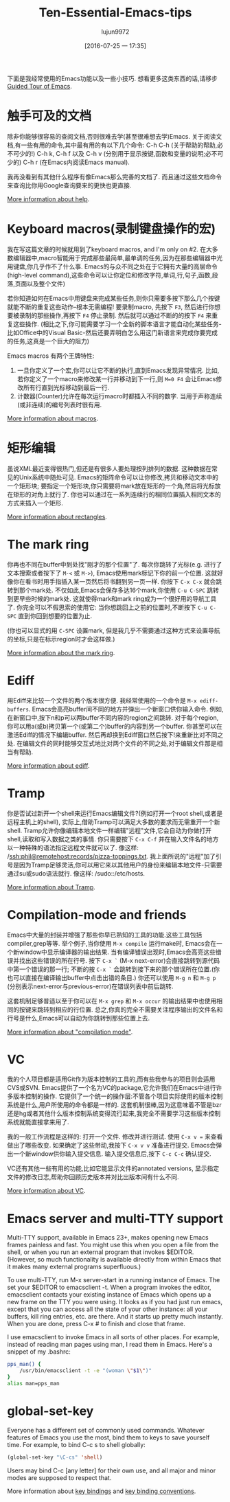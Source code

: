 #+TITLE: Ten-Essential-Emacs-tips
#+URL: http://web.psung.name/emacstips/essential.html?hmsr=toutiao.io&utm_medium=toutiao.io&utm_source=toutiao.io
#+AUTHOR: lujun9972
#+CATEGORY: raw
#+DATE: [2016-07-25 一 17:35]
#+OPTIONS: ^:{}

下面是我经常使用的Emacs功能以及一些小技巧. 想看更多这类东西的话,请移步[[http://www.gnu.org/s/emacs/tour/][Guided Tour of Emacs]].

* 触手可及的文档
除非你能够很容易的查阅文档,否则很难去学(甚至很难想去学)Emacs. 关于阅读文档,有一些有用的命令,其中最有用的有以下几个命令:
C-h C-h (关于帮助的帮助,必不可少的!)
C-h k, C-h f 以及 C-h v (分别用于显示按键,函数和变量的说明;必不可少的)
C-h r (在Emacs内阅读Emacs manual).

我再没看到有其他什么程序有像Emacs那么完善的文档了. 而且通过这些文档命令来查询比你用Google查询要来的更快也更直接.

[[http://www.gnu.org/software/emacs/manual/html_node/emacs/Help.html][More information about help]].

* Keyboard macros(录制键盘操作的宏)
我在写这篇文章的时候就用到了keyboard macros, and I'm only on #2. 
在大多数编辑器中,macro智能用于完成那些最简单,最单调的任务,因为在那些编辑器中光用键盘,你几乎作不了什么事. 
Emacs的与众不同之处在于它拥有大量的高层命令(high-level command),这些命令可以让你定位和修改字符,单词,行,句子,函数,段落,页面以及整个文件)

若你知道如何在Emacs中用键盘来完成某些任务,则你只需要多按下那么几个按键就能不断的重复这些动作--根本无需编程!
要录制macro, 先按下 =F3=, 然后进行你想要被录制的那些操作,再按下 =F4= 停止录制. 然后就可以通过不断的的按下 =F4= 来重复这些操作.
(相比之下,你可能需要学习一个全新的脚本语言才能自动化某些任务-比如Office中的Visual Basic-然后还要弄明白怎么用这门新语言来完成你要完成的任务,这真是一个巨大的阻力)

Emacs macros 有两个王牌特性:
1. 一旦你定义了一个宏,你可以让它不断的执行,直到Emacs发现异常情况. 比如,若你定义了一个macro来修改某一行并移动到下一行,则 =M=0 F4= 会让Emacs修改所有行直到光标移动到最后一行.
2. 计数器(Counter)允许在每次运行macro时都插入不同的数字. 当用于声称连续(或非连续)的编号列表时很有用.

[[http://www.gnu.org/software/emacs/manual/html_node/emacs/Keyboard-Macros.html][More information about macros]].

* 矩形编辑
虽说XML最近变得很热门,但还是有很多人要处理按列排列的数据. 这种数据在常见的Unix系统中随处可见. 
Emacs的矩阵命令可以让你修改,拷贝和移动文本中的一个矩形块; 要指定一个矩形块,你只需要将mark放在矩形的一个角,然后将光标放在矩形的对角上就行了.
你也可以通过在一系列连续行的相同位置插入相同文本的方式来插入一个矩形.

[[http://www.gnu.org/software/emacs/manual/html_node/emacs/Rectangles.html][More information about rectangles]].

* The mark ring
你再也不同在buffer中到处找"刚才的那个位置"了. 每次你跳转了光标(e.g. 进行了文本搜索或者按下了 =M-<= 或 =M->=), Emacs使用mark标记下你的前一个位置. 这就好像你在看书时用手指插入某一页然后将书翻到另一页一样.
你按下 =C-x C-x= 就会跳转到那个mark处. 不仅如此,Emacs会保存多达16个mark,你使用 =C-u C-SPC= 跳转到更早些时候的mark处. 这就使得mark和mark ring成为一个很好用的导航工具了.
你完全可以不假思索的使用它: 当你想跳回上之前的位置时,不断按下 =C-u C-SPC= 直到你回到想要的位置为止.

(你也可以显式的用 =C-SPC= 设置mark, 但是我几乎不需要通过这种方式来设置导航的坐标,只是在标示region时才会这样做.)

[[http://www.gnu.org/software/emacs/manual/html_node/emacs/Mark-Ring.html][More information about the mark ring]].

* Ediff
用Ediff来比较一个文件的两个版本很方便. 我经常使用的一个命令是 =M-x ediff-buffers=. Emacs会高亮buffer间不同的地方并弹出一个新窗口供你输入命令.
例如,在新窗口中,按下n和p可以两buffer不同内容的region之间跳转. 对于每个region,你可以用a(或b)拷贝第一个(或第二个)buffer的内容到另一个buffer.
你甚至可以在激活Ediff的情况下编辑buffer. 然后再却换到Ediff窗口然后按下!来重新比对不同之处.
在编辑文件的同时能够交互式地比对两个文件的不同之处,对于编辑文件那是相当有帮助.

[[http://www.gnu.org/software/emacs/manual/html_node/ediff/index.html][More information about ediff]].

* Tramp
你是否试过新开一个shell来运行Emacs编辑文件?(例如打开一个root shell,或者是远程主机上的shell), 实际上,借助Tramp可以满足大多数的要求而无需重开一个新shell. 
Tramp允许你像编辑本地文件一样编辑"远程"文件,它会自动为你做打开shell,读取和写入数据之类的事情. 
你只需要按下 =C-x C-f= 并在输入文件名的地方以一种特殊的语法指定远程文件就可以了. 像这样: /ssh:phil@remotehost:records/pizza-toppings.txt. 
我上面所说的"远程"加了引号是因为Tramp足够灵活,你可以用它来以其他用户的身份来编辑本地文件-只需要通过su或sudo语法就行. 像这样: /sudo::/etc/hosts.

[[http://www.gnu.org/software/emacs/manual/html_node/tramp/index.html][More information about Tramp]].

* Compilation-mode and friends
Emacs中大量的封装并增强了那些你早已熟知的工具的功能.这些工具包括compiler,grep等等.
举个例子,当你使用 =M-x compile= 运行make时, Emacs会在一个新window中显示编译器的输出结果. 当有编译错误出现时,Emacs会高亮这些错误并找出这些错误的所在行号.
按下 =C-x `= (M-x next-error)会直接跳转到源代码中第一个错误的那一行; 不断的按 =C-x `= 会跳转到接下来的那个错误所在位置.(你也可以直接在编译输出buffer中点击出错的条目.)
你还可以使用 =M-g n= 和 =M-g p= (分别表示next-error与previous-error)在错误列表中前后跳转.

这套机制足够普适以至于你可以在 =M-x grep= 和 =M-x occur= 的输出结果中也使用相同的按键来跳转到相应的行位置. 
总之,你真的完全不需要关注程序输出的文件名和行号是什么,Emacs可以自动为你跳转到那些位置上去.

[[http://www.gnu.org/software/emacs/manual/html_node/emacs/Compilation-Mode.html][More information about "compilation mode"]].

* VC
我的个人项目都是适用Git作为版本控制的工具的,而有些我参与的项目则会适用CVS或SVN.
Emacs提供了一个名为VC的package,它允许我们在Emacs中进行许多版本控制的操作.
它提供了一个统一的操作层:不管各个项目实际使用的版本控制系统是什么,用户所使用的命令都是一样的.
这套机制很棒,因为这意味着不管是bzr还是hg或者其他什么版本控制系统变得流行起来,我完全不需要学习这些版本控制系统就能直接拿来用了.

我的一般工作流程是这样的: 打开一个文件. 修改并进行测试. 使用 =C-x v == 来查看做出了哪些改变. 如果确定了这些带动,我按下 =C-x v v= 准备进行提交. Emacs会弹出一个新window供你输入提交信息. 输入提交信息后,按下 =C-c C-c= 确认提交.

VC还有其他一些有用的功能,比如它能显示文件的annotated versions, 显示指定文件的修改日志,帮助你回顾历史版本并对比出版本间有什么不同.

[[http://www.gnu.org/software/emacs/manual/html_node/emacs/Version-Control.html][More information about VC]].

* Emacs server and multi-TTY support
Multi-TTY support, available in Emacs 23+, makes opening new Emacs
frames painless and fast. You might use this when you open a file from the shell, or when you run an external
program that invokes $EDITOR. (However, so much functionality is available directly from within Emacs that it
makes many external programs superfluous.)

To use multi-TTY, run M-x server-start in a running instance of Emacs. The set your $EDITOR to emacsclient -t.
When a program invokes the editor, emacsclient contacts your existing instance of Emacs which opens up a new
frame on the TTY you were using. It looks as if you had just run emacs, except that you can access all the
state of your other instance: all your buffers, kill ring entries, etc. are there. And it starts up pretty
much instantly. When you are done, press C-x # to finish and close that frame.

I use emacsclient to invoke Emacs in all sorts of other places. For example, instead of reading man pages
using man, I read them in Emacs. Here's a snippet of my .bashrc:

#+BEGIN_SRC sh
  pps_man() {
      /usr/bin/emacsclient -t -e "(woman \"$1\")"
  }
  alias man=pps_man
#+END_SRC

* global-set-key
Everyone has a different set of commonly used commands. Whatever features of Emacs you use
the most, bind them to keys to save yourself time. For example, to bind C-c s to shell globally:

#+BEGIN_SRC emacs-lisp
  (global-set-key "\C-cs" 'shell)
#+END_SRC

Users may bind C-c [any letter] for their own use, and all major and minor modes are supposed to respect that.

More information about [[http://www.gnu.org/software/emacs/manual/html_node/emacs/Key-Bindings.html][key bindings]] and [[http://www.gnu.org/software/emacs/manual/html_node/elisp/Key-Binding-Conventions.html][key binding conventions]].
